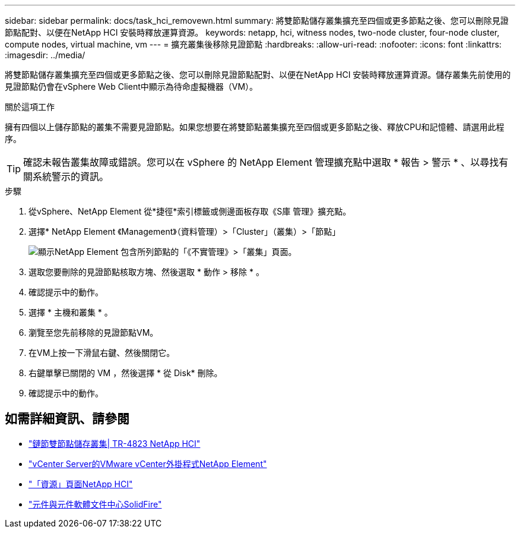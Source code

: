 ---
sidebar: sidebar 
permalink: docs/task_hci_removewn.html 
summary: 將雙節點儲存叢集擴充至四個或更多節點之後、您可以刪除見證節點配對、以便在NetApp HCI 安裝時釋放運算資源。 
keywords: netapp, hci, witness nodes, two-node cluster, four-node cluster, compute nodes, virtual machine, vm 
---
= 擴充叢集後移除見證節點
:hardbreaks:
:allow-uri-read: 
:nofooter: 
:icons: font
:linkattrs: 
:imagesdir: ../media/


[role="lead"]
將雙節點儲存叢集擴充至四個或更多節點之後、您可以刪除見證節點配對、以便在NetApp HCI 安裝時釋放運算資源。儲存叢集先前使用的見證節點仍會在vSphere Web Client中顯示為待命虛擬機器（VM）。

.關於這項工作
擁有四個以上儲存節點的叢集不需要見證節點。如果您想要在將雙節點叢集擴充至四個或更多節點之後、釋放CPU和記憶體、請選用此程序。


TIP: 確認未報告叢集故障或錯誤。您可以在 vSphere 的 NetApp Element 管理擴充點中選取 * 報告 > 警示 * 、以尋找有關系統警示的資訊。

.步驟
. 從vSphere、NetApp Element 從*捷徑*索引標籤或側邊面板存取《S庫 管理》擴充點。
. 選擇* NetApp Element 《Management》（資料管理）>「Cluster」（叢集）>「節點」
+
image::vcp-witnessnode.gif[顯示NetApp Element 包含所列節點的「《不實管理》>「叢集」頁面。]

. 選取您要刪除的見證節點核取方塊、然後選取 * 動作 > 移除 * 。
. 確認提示中的動作。
. 選擇 * 主機和叢集 * 。
. 瀏覽至您先前移除的見證節點VM。
. 在VM上按一下滑鼠右鍵、然後關閉它。
. 右鍵單擊已關閉的 VM ，然後選擇 * 從 Disk* 刪除。
. 確認提示中的動作。




== 如需詳細資訊、請參閱

* https://www.netapp.com/pdf.html?item=/media/9489-tr-4823.pdf["鏈節雙節點儲存叢集| TR-4823 NetApp HCI"^]
* https://docs.netapp.com/us-en/vcp/index.html["vCenter Server的VMware vCenter外掛程式NetApp Element"^]
* https://www.netapp.com/us/documentation/hci.aspx["「資源」頁面NetApp HCI"^]
* http://docs.netapp.com/sfe-122/index.jsp["元件與元件軟體文件中心SolidFire"^]

